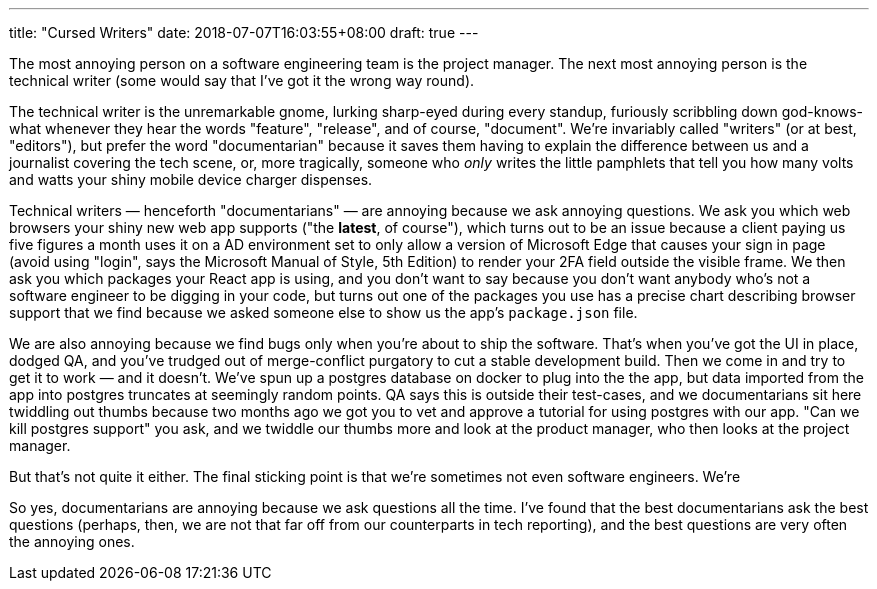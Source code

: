 ---
title: "Cursed Writers"
date: 2018-07-07T16:03:55+08:00
draft: true
---

The most annoying person on a software engineering team is the project manager.
The next most annoying person is the technical writer (some would say that I've got it the wrong way round).

The technical writer is the unremarkable gnome, lurking sharp-eyed during every standup, furiously scribbling down god-knows-what whenever they hear the words "feature", "release", and of course, "document". We're invariably called "writers" (or at best, "editors"), but prefer the word "documentarian" because it saves them having to explain the difference between us and a journalist covering the tech scene, or, more tragically, someone who _only_ writes the little pamphlets that tell you how many volts and watts your shiny mobile device charger dispenses.

Technical writers — henceforth "documentarians" — are annoying because we ask annoying questions. We ask you which web browsers your shiny new web app supports ("the **latest**, of course"), which turns out to be an issue because a client paying us five figures a month uses it on a AD environment set to only allow a version of Microsoft Edge that causes your sign in page (avoid using "login", says the Microsoft Manual of Style, 5th Edition) to render your 2FA field outside the visible frame. We then ask you which packages your React app is using, and you don't want to say because you don't want anybody who's not a software engineer to be digging in your code, but turns out one of the packages you use has a precise chart describing browser support that we find because we asked someone else to show us the app's `package.json` file.

We are also annoying because we find bugs only when you're about to ship the software. That's when you've got the UI in place, dodged QA, and you've trudged out of merge-conflict purgatory to cut a stable development build. Then we come in and try to get it to work — and it doesn't. We've spun up a postgres database on docker to plug into the the app, but data imported from the app into postgres truncates at seemingly random points. QA says this is outside their test-cases, and we documentarians sit here twiddling out thumbs because two months ago we got you to vet and approve a tutorial for using postgres with our app. "Can we kill postgres support" you ask, and we twiddle our thumbs more and look at the product manager, who then looks at the project manager.

But that's not quite it either. The final sticking point is that we're sometimes not even software engineers. We're 

So yes, documentarians are annoying because we ask questions all the time. I've found that the best documentarians ask the best questions (perhaps, then, we are not that far off from our counterparts in tech reporting), and the best questions are very often the annoying ones.
